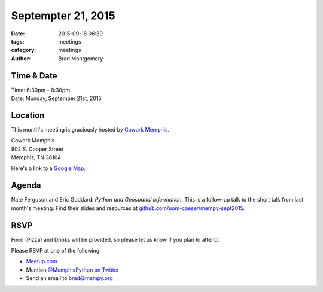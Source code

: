 Septempter 21, 2015
###################

:date: 2015-09-18 06:30
:tags: meetings
:category: meetings
:author: Brad Montgomery


Time & Date
-----------

| Time: 6:30pm - 8:30pm
| Date: Monday, September 21st, 2015


Location
--------

This month's meeting is graciously hosted by `Cowork Memphis <http://coworkmemphis.com/>`_.

| Cowork Memphis
| 902 S. Cooper Street
| Memphis, TN 38104

Here's a link to a `Google Map <http://goo.gl/1D8dbU>`_.

Agenda
------

Nate Ferguson and Eric Goddard: *Python and Geospatial Information*. This is
a follow-up talk to the short talk from last month's meeting. Find their
slides and resources at `github.com/uom-caeser/mempy-sept2015 <https://github.com/uom-caeser/mempy-sept2015>`_.

RSVP
----

Food (Pizza) and Drinks will be provided, so please let us know if you plan to attend.

Please RSVP at one of the following:

* `Meetup.com <http://www.meetup.com/memphis-technology-user-groups/events/225127881/>`_
* Mention `@MemphisPython on Twitter <http://twitter.com/memphispython>`_
* Send an email to `brad@mempy.org <mailto:brad@mempy.org>`_
